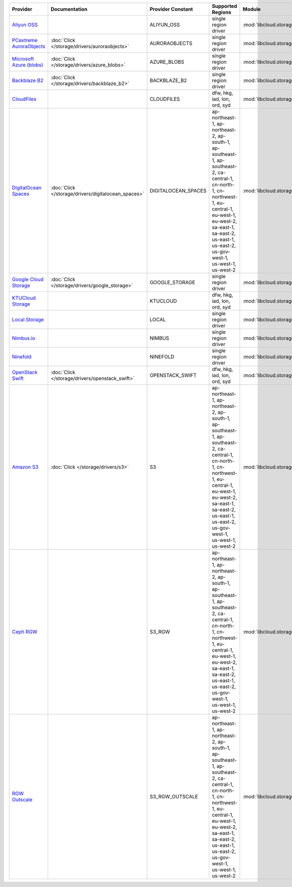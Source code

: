 .. NOTE: This file has been generated automatically using generate_provider_feature_matrix_table.py script, don't manually edit it

========================== =================================================== =================== ========================================================================================================================================================================================================================================= =================================================== ========================================
Provider                   Documentation                                       Provider Constant   Supported Regions                                                                                                                                                                                                                         Module                                              Class Name                              
========================== =================================================== =================== ========================================================================================================================================================================================================================================= =================================================== ========================================
`Aliyun OSS`_                                                                  ALIYUN_OSS          single region driver                                                                                                                                                                                                                      :mod:`libcloud.storage.drivers.oss`                 :class:`OSSStorageDriver`               
`PCextreme AuroraObjects`_ :doc:`Click </storage/drivers/auroraobjects>`       AURORAOBJECTS       single region driver                                                                                                                                                                                                                      :mod:`libcloud.storage.drivers.auroraobjects`       :class:`AuroraObjectsStorageDriver`     
`Microsoft Azure (blobs)`_ :doc:`Click </storage/drivers/azure_blobs>`         AZURE_BLOBS         single region driver                                                                                                                                                                                                                      :mod:`libcloud.storage.drivers.azure_blobs`         :class:`AzureBlobsStorageDriver`        
`Backblaze B2`_            :doc:`Click </storage/drivers/backblaze_b2>`        BACKBLAZE_B2        single region driver                                                                                                                                                                                                                      :mod:`libcloud.storage.drivers.backblaze_b2`        :class:`BackblazeB2StorageDriver`       
`CloudFiles`_                                                                  CLOUDFILES          dfw, hkg, iad, lon, ord, syd                                                                                                                                                                                                              :mod:`libcloud.storage.drivers.cloudfiles`          :class:`CloudFilesStorageDriver`        
`DigitalOcean Spaces`_     :doc:`Click </storage/drivers/digitalocean_spaces>` DIGITALOCEAN_SPACES ap-northeast-1, ap-northeast-2, ap-south-1, ap-southeast-1, ap-southeast-2, ca-central-1, cn-north-1, cn-northwest-1, eu-central-1, eu-west-1, eu-west-2, sa-east-1, sa-east-2, us-east-1, us-east-2, us-gov-west-1, us-west-1, us-west-2 :mod:`libcloud.storage.drivers.digitalocean_spaces` :class:`DigitalOceanSpacesStorageDriver`
`Google Cloud Storage`_    :doc:`Click </storage/drivers/google_storage>`      GOOGLE_STORAGE      single region driver                                                                                                                                                                                                                      :mod:`libcloud.storage.drivers.google_storage`      :class:`GoogleStorageDriver`            
`KTUCloud Storage`_                                                            KTUCLOUD            dfw, hkg, iad, lon, ord, syd                                                                                                                                                                                                              :mod:`libcloud.storage.drivers.ktucloud`            :class:`KTUCloudStorageDriver`          
`Local Storage`_                                                               LOCAL               single region driver                                                                                                                                                                                                                      :mod:`libcloud.storage.drivers.local`               :class:`LocalStorageDriver`             
`Nimbus.io`_                                                                   NIMBUS              single region driver                                                                                                                                                                                                                      :mod:`libcloud.storage.drivers.nimbus`              :class:`NimbusStorageDriver`            
`Ninefold`_                                                                    NINEFOLD            single region driver                                                                                                                                                                                                                      :mod:`libcloud.storage.drivers.ninefold`            :class:`NinefoldStorageDriver`          
`OpenStack Swift`_         :doc:`Click </storage/drivers/openstack_swift>`     OPENSTACK_SWIFT     dfw, hkg, iad, lon, ord, syd                                                                                                                                                                                                              :mod:`libcloud.storage.drivers.cloudfiles`          :class:`OpenStackSwiftStorageDriver`    
`Amazon S3`_               :doc:`Click </storage/drivers/s3>`                  S3                  ap-northeast-1, ap-northeast-2, ap-south-1, ap-southeast-1, ap-southeast-2, ca-central-1, cn-north-1, cn-northwest-1, eu-central-1, eu-west-1, eu-west-2, sa-east-1, sa-east-2, us-east-1, us-east-2, us-gov-west-1, us-west-1, us-west-2 :mod:`libcloud.storage.drivers.s3`                  :class:`S3StorageDriver`                
`Ceph RGW`_                                                                    S3_RGW              ap-northeast-1, ap-northeast-2, ap-south-1, ap-southeast-1, ap-southeast-2, ca-central-1, cn-north-1, cn-northwest-1, eu-central-1, eu-west-1, eu-west-2, sa-east-1, sa-east-2, us-east-1, us-east-2, us-gov-west-1, us-west-1, us-west-2 :mod:`libcloud.storage.drivers.rgw`                 :class:`S3RGWStorageDriver`             
`RGW Outscale`_                                                                S3_RGW_OUTSCALE     ap-northeast-1, ap-northeast-2, ap-south-1, ap-southeast-1, ap-southeast-2, ca-central-1, cn-north-1, cn-northwest-1, eu-central-1, eu-west-1, eu-west-2, sa-east-1, sa-east-2, us-east-1, us-east-2, us-gov-west-1, us-west-1, us-west-2 :mod:`libcloud.storage.drivers.rgw`                 :class:`S3RGWOutscaleStorageDriver`     
========================== =================================================== =================== ========================================================================================================================================================================================================================================= =================================================== ========================================

.. _`Aliyun OSS`: http://www.aliyun.com/product/oss
.. _`PCextreme AuroraObjects`: https://www.pcextreme.com/aurora/objects
.. _`Microsoft Azure (blobs)`: http://windows.azure.com/
.. _`Backblaze B2`: https://www.backblaze.com/b2/
.. _`CloudFiles`: http://www.rackspace.com/
.. _`DigitalOcean Spaces`: https://www.digitalocean.com/products/object-storage/
.. _`Google Cloud Storage`: http://cloud.google.com/storage
.. _`KTUCloud Storage`: http://www.rackspace.com/
.. _`Local Storage`: http://example.com
.. _`Nimbus.io`: https://nimbus.io/
.. _`Ninefold`: http://ninefold.com/
.. _`OpenStack Swift`: http://www.rackspace.com/
.. _`Amazon S3`: http://aws.amazon.com/s3/
.. _`Amazon S3 (ap-northeast-1)`: http://aws.amazon.com/s3/
.. _`Amazon S3 (ap-northeast-1)`: http://aws.amazon.com/s3/
.. _`Amazon S3 (ap-northeast-2)`: http://aws.amazon.com/s3/
.. _`Amazon S3 (ap-south-1)`: http://aws.amazon.com/s3/
.. _`Amazon S3 (ap-southeast-1)`: http://aws.amazon.com/s3/
.. _`Amazon S3 (ap-southeast-2)`: http://aws.amazon.com/s3/
.. _`Amazon S3 (ca-central-1)`: http://aws.amazon.com/s3/
.. _`Amazon S3 (cn-north-1)`: http://aws.amazon.com/s3/
.. _`Amazon S3 (cn-northwest-1)`: http://aws.amazon.com/s3/
.. _`Amazon S3 (eu-central-1)`: http://aws.amazon.com/s3/
.. _`Amazon S3 (eu-west-1)`: http://aws.amazon.com/s3/
.. _`Amazon S3 (eu-west-2)`: http://aws.amazon.com/s3/
.. _`Ceph RGW`: http://ceph.com/
.. _`RGW Outscale`: https://en.outscale.com/
.. _`Amazon S3 (sa-east-1)`: http://aws.amazon.com/s3/
.. _`Amazon S3 (us-east-2)`: http://aws.amazon.com/s3/
.. _`Amazon S3 (us-gov-west-1)`: http://aws.amazon.com/s3/
.. _`Amazon S3 (us-west-1)`: http://aws.amazon.com/s3/
.. _`Amazon S3 (us-west-2)`: http://aws.amazon.com/s3/
